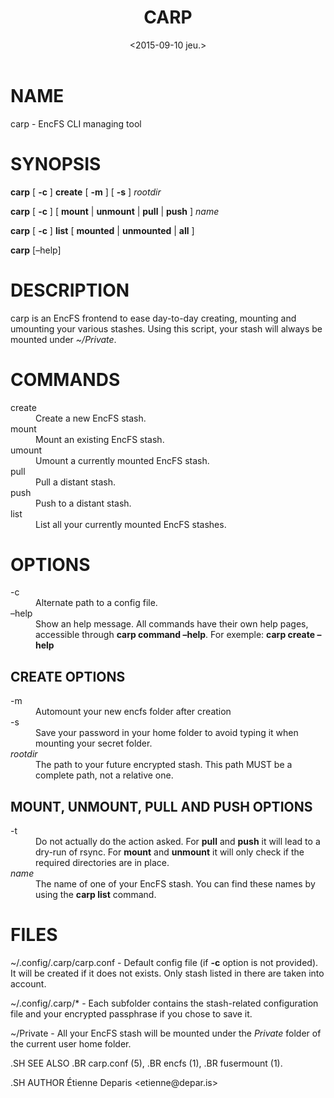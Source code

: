 #+title: CARP
#+date: <2015-09-10 jeu.>

* NAME
carp - EncFS CLI managing tool

* SYNOPSIS

*carp* [ *-c* ] *create* [ *-m* ] [ *-s* ] /rootdir/

*carp* [ *-c* ] [ *mount* | *unmount* | *pull* | *push* ] /name/

*carp* [ *-c* ] *list* [ *mounted* | *unmounted* | *all* ]

*carp* [--help]

* DESCRIPTION

carp is an EncFS frontend to ease day-to-day creating, mounting and
umounting your various stashes. Using this script, your stash will
always be mounted under /~/Private/.

* COMMANDS

 - create :: Create a new EncFS stash.
 - mount :: Mount an existing EncFS stash.
 - umount :: Umount a currently mounted EncFS stash.
 - pull :: Pull a distant stash.
 - push :: Push to a distant stash.
 - list :: List all your currently mounted EncFS stashes.

* OPTIONS

 - -c :: Alternate path to a config file.
 - --help :: Show an help message. All commands have their own help
      pages, accessible through *carp command --help*. For exemple:
      *carp create --help*

** CREATE OPTIONS

 - -m :: Automount your new encfs folder after creation
 - -s :: Save your password in your home folder to avoid typing it when
      mounting your secret folder.
 - /rootdir/ :: The path to your future encrypted stash. This path MUST
      be a complete path, not a relative one.

** MOUNT, UNMOUNT, PULL AND PUSH OPTIONS

 - -t :: Do not actually do the action asked. For *pull* and *push* it
      will lead to a dry-run of rsync. For *mount* and *unmount* it will
      only check if the required directories are in place.
 - /name/ :: The name of one of your EncFS stash. You can find these
      names by using the *carp list* command.

* FILES

~/.config/.carp/carp.conf - Default config file (if *-c* option is not
provided). It will be created if it does not exists. Only stash listed
in there are taken into account.

~/.config/.carp/* - Each subfolder contains the stash-related
configuration file and your encrypted passphrase if you chose to save
it.

~/Private - All your EncFS stash will be mounted under the /Private/
folder of the current user home folder.

#+begin_man
.SH SEE ALSO
.BR carp.conf (5),
.BR encfs (1),
.BR fusermount (1).

.SH AUTHOR
Étienne Deparis <etienne@depar.is>
#+end_man
